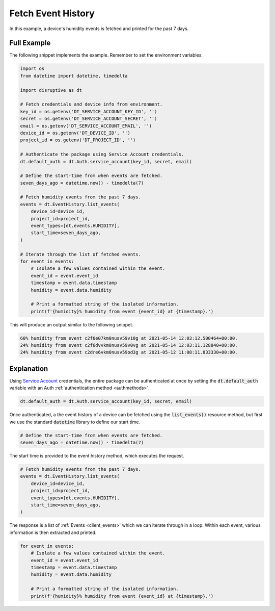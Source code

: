 .. _fetch_event_history_example:

Fetch Event History
===================
In this example, a device's humidity events is fetched and printed for the past 7 days.

Full Example
------------
The following snippet implements the example. Remember to set the environment variables.

.. code-block:: python

   import os
   from datetime import datetime, timedelta
   
   import disruptive as dt
   
   # Fetch credentials and device info from environment.
   key_id = os.getenv('DT_SERVICE_ACCOUNT_KEY_ID', '')
   secret = os.getenv('DT_SERVICE_ACCOUNT_SECRET', '')
   email = os.getenv('DT_SERVICE_ACCOUNT_EMAIL', '')
   device_id = os.getenv('DT_DEVICE_ID', '')
   project_id = os.getenv('DT_PROJECT_ID', '')
   
   # Authenticate the package using Service Account credentials.
   dt.default_auth = dt.Auth.service_account(key_id, secret, email)
   
   # Define the start-time from when events are fetched.
   seven_days_ago = datetime.now() - timedelta(7)
   
   # Fetch humidity events from the past 7 days.
   events = dt.EventHistory.list_events(
       device_id=device_id,
       project_id=project_id,
       event_types=[dt.events.HUMIDITY],
       start_time=seven_days_ago,
   )
   
   # Iterate through the list of fetched events.
   for event in events:
       # Isolate a few values contained within the event.
       event_id = event.event_id
       timestamp = event.data.timestamp
       humidity = event.data.humidity
   
       # Print a formatted string of the isolated information.
       print(f'{humidity}% humidity from event {event_id} at {timestamp}.')

This will produce an output similar to the following snippet.

.. code-block:: bash

   60% humidity from event c2f6e07km0nusv59v10g at 2021-05-14 12:03:12.500464+00:00.
   24% humidity from event c2f6dvvkm0nusv59v0vg at 2021-05-14 12:03:11.128840+00:00.
   24% humidity from event c2dre6vkm0nusv59od3g at 2021-05-12 11:08:11.833330+00:00.

Explanation
-----------
Using `Service Account <https://developer.disruptive-technologies.com/docs/service-accounts/introduction-to-service-accounts>`_ credentials, the entire package can be authenticated at once by setting the :code:`dt.default_auth` variable with an Auth :ref:`authentication method <authmethods>`.

.. code-block:: python

   dt.default_auth = dt.Auth.service_account(key_id, secret, email)

Once authenticated, a the event history of a device can be fetched using the :code:`list_events()` resource method, but first we use the standard :code:`datetime` library to define our start time.

.. code-block:: python

   # Define the start-time from when events are fetched.
   seven_days_ago = datetime.now() - timedelta(7)

The start time is provided to the event history method, which executes the request.

.. code-block:: python
   
   # Fetch humidity events from the past 7 days.
   events = dt.EventHistory.list_events(
       device_id=device_id,
       project_id=project_id,
       event_types=[dt.events.HUMIDITY],
       start_time=seven_days_ago,
   )

The response is a list of :ref:`Events <client_events>` which we can iterate through in a loop. Within each event, various information is then extracted and printed.

.. code-block:: python

   for event in events:
       # Isolate a few values contained within the event.
       event_id = event.event_id
       timestamp = event.data.timestamp
       humidity = event.data.humidity
   
       # Print a formatted string of the isolated information.
       print(f'{humidity}% humidity from event {event_id} at {timestamp}.')
